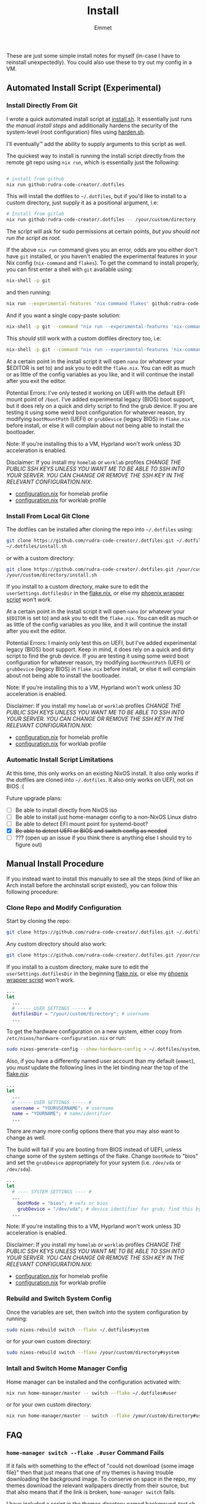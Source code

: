 #+title: Install
#+author: Emmet

These are just some simple install notes for myself (in-case I have to reinstall unexpectedly). You could also use these to try out my config in a VM.

** Automated Install Script (Experimental)
*** Install Directly From Git
I wrote a quick automated install script at [[./install.sh][install.sh]]. It essentially just runs [[Manual Install Procedure][the manual install steps]] and additionally hardens the security of the system-level (root configuration) files using [[./harden.sh][harden.sh]].

I'll eventually™ add the ability to supply arguments to this script as well.

The quickest way to install is running the install script directly from the remote git repo using =nix run=, which is essentially just the following:
#+BEGIN_SRC sh :noeval

# install from github
nix run github:rudra-code-creator/.dotfiles

#+END_SRC

This will install the dotfiles to =~/.dotfiles=, but if you'd like to install to a custom directory, just supply it as a positional argument, i.e:
#+BEGIN_SRC sh :noeval
# Install from gitlab
nix run github:rudra-code-creator/.dotfiles -- /your/custom/directory
#+END_SRC

The script will ask for sudo permissions at certain points, /but you should not run the script as root/.

If the above =nix run= command gives you an error, odds are you either don't have =git= installed, or you haven't enabled the experimental features in your Nix config (=nix-command= and =flakes=). To get the command to install properly, you can first enter a shell with =git= available using:
#+begin_src sh :noeval
nix-shell -p git
#+end_src
and then running:
#+BEGIN_SRC sh :noeval
nix run --experimental-features 'nix-command flakes' github:rudra-code-creator/.dotfiles
#+END_SRC

And if you want a single copy-paste solution:
#+begin_src sh :noeval
nix-shell -p git --command "nix run --experimental-features 'nix-command flakes' github:rudra-code-creator/.dotfiles"
#+end_src

This /should/ still work with a custom dotfiles directory too, i.e:
#+begin_src sh :noeval
nix-shell -p git --command "nix run --experimental-features 'nix-command flakes' github:rudra-code-creator/.dotfiles -- /your/custom/directory"
#+end_src

At a certain point in the install script it will open =nano= (or whatever your $EDITOR is set to) and ask you to edit the =flake.nix=. You can edit as much or as little of the config variables as you like, and it will continue the install after you exit the editor.

Potential Errors: I've only tested it working on UEFI with the default EFI mount point of =/boot=. I've added experimental legacy (BIOS) boot support, but it does rely on a quick and dirty script to find the grub device. If you are testing it using some weird boot configuration for whatever reason, try modifying =bootMountPath= (UEFI) or =grubDevice= (legacy BIOS) in =flake.nix= before install, or else it will complain about not being able to install the bootloader.

Note: If you're installing this to a VM, Hyprland won't work unless 3D acceleration is enabled.

Disclaimer: If you install my =homelab= or =worklab= profiles /CHANGE THE PUBLIC SSH KEYS UNLESS YOU WANT ME TO BE ABLE TO SSH INTO YOUR SERVER. YOU CAN CHANGE OR REMOVE THE SSH KEY IN THE RELEVANT CONFIGURATION.NIX/:
- [[./profiles/homelab/configuration.nix][configuration.nix]] for homelab profile
- [[./profiles/worklab/configuration.nix][configuration.nix]] for worklab profile

*** Install From Local Git Clone
The dotfiles can be installed after cloning the repo into =~/.dotfiles= using:
#+BEGIN_SRC sh :noeval
git clone https://github.com/rudra-code-creator/.dotfiles.git ~/.dotfiles
~/.dotfiles/install.sh
#+END_SRC
or with a custom directory:
#+BEGIN_SRC sh :noeval
git clone https://github.com/rudra-code-creator/.dotfiles.git /your/custom/directory
/your/custom/directory/install.sh
#+END_SRC

If you install to a custom directory, make sure to edit the =userSettings.dotfilesDir= in the [[./flake.nix][flake.nix]], or else my [[./system/bin/phoenix.nix][phoenix wrapper script]] won't work.

At a certain point in the install script it will open =nano= (or whatever your =$EDITOR= is set to) and ask you to edit the =flake.nix=. You can edit as much or as little of the config variables as you like, and it will continue the install after you exit the editor.

Potential Errors: I mainly only test this on UEFI, but I've added experimental legacy (BIOS) boot support. Keep in mind, it does rely on a quick and dirty script to find the grub device. If you are testing it using some weird boot configuration for whatever reason, try modifying =bootMountPath= (UEFI) or =grubDevice= (legacy BIOS) in =flake.nix= before install, or else it will complain about not being able to install the bootloader.

Note: If you're installing this to a VM, Hyprland won't work unless 3D acceleration is enabled.

Disclaimer: If you install my =homelab= or =worklab= profiles /CHANGE THE PUBLIC SSH KEYS UNLESS YOU WANT ME TO BE ABLE TO SSH INTO YOUR SERVER. YOU CAN CHANGE OR REMOVE THE SSH KEY IN THE RELEVANT CONFIGURATION.NIX/:
- [[./profiles/homelab/configuration.nix][configuration.nix]] for homelab profile
- [[./profiles/worklab/configuration.nix][configuration.nix]] for worklab profile

*** Automatic Install Script Limitations
At this time, this only works on an existing NixOS install. It also only works if the dotfiles are cloned into =~/.dotfiles=. It also only works on UEFI, not on BIOS :(

Future upgrade plans:
- [ ] Be able to install directly from NixOS iso
- [ ] Be able to install just home-manager config to a non-NixOS Linux distro
- [ ] Be able to detect EFI mount point for systemd-boot?
- [X] +Be able to detect UEFI or BIOS and switch config as needed+
- [ ] ??? (open up an issue if you think there is anything else I should try to figure out)

** Manual Install Procedure
If you instead want to install this manually to see all the steps (kind of like an Arch install before the archinstall script existed), you can follow this following procedure:

*** Clone Repo and Modify Configuration
Start by cloning the repo:
#+BEGIN_SRC sh :noeval
git clone https://github.com/rudra-code-creator/.dotfiles.git ~/.dotfiles
#+END_SRC

Any custom directory should also work:
#+BEGIN_SRC sh :noeval
git clone https://github.com/rudra-code-creator/.dotfiles.git /your/custom/directory
#+END_SRC

If you install to a custom directory, make sure to edit the =userSettings.dotfilesDir= in the beginning [[./flake.nix][flake.nix]], or else my [[./system/bin/phoenix.nix][phoenix wrapper script]] won't work.
#+BEGIN_SRC nix :noeval
...
let
  ...
  # ----- USER SETTINGS ----- #
  dotfilesDir = "/your/custom/directory"; # username
  ...
#+END_SRC

To get the hardware configuration on a new system, either copy from =/etc/nixos/hardware-configuration.nix= or run:
#+BEGIN_SRC sh :noeval
sudo nixos-generate-config --show-hardware-config > ~/.dotfiles/system/hardware-configuration.nix
#+END_SRC

Also, if you have a differently named user account than my default (=emmet=), you /must/ update the following lines in the let binding near the top of the [[./flake.nix][flake.nix]]:
#+BEGIN_SRC nix :noeval
...
let
  ...
  # ----- USER SETTINGS ----- #
  username = "YOURUSERNAME"; # username
  name = "YOURNAME"; # name/identifier
  ...
#+END_SRC

There are many more config options there that you may also want to change as well.

The build will fail if you are booting from BIOS instead of UEFI, unless change some of the system settings of the flake. Change =bootMode= to "bios" and set the =grubDevice= appropriately for your system (i.e. =/dev/vda= or =/dev/sda=).
#+begin_src nix :noeval
...
let
  # ---- SYSTEM SETTINGS ---- #
  ...
    bootMode = "bios"; # uefi or bios
    grubDevice = "/dev/vda"; # device identifier for grub; find this by running lsblk
  ...
#+end_src

Note: If you're installing this to a VM, Hyprland won't work unless 3D acceleration is enabled.

Disclaimer: If you install my =homelab= or =worklab= profiles /CHANGE THE PUBLIC SSH KEYS UNLESS YOU WANT ME TO BE ABLE TO SSH INTO YOUR SERVER. YOU CAN CHANGE OR REMOVE THE SSH KEY IN THE RELEVANT CONFIGURATION.NIX/:
- [[./profiles/homelab/configuration.nix][configuration.nix]] for homelab profile
- [[./profiles/worklab/configuration.nix][configuration.nix]] for worklab profile

*** Rebuild and Switch System Config
Once the variables are set, then switch into the system configuration by running:
#+BEGIN_SRC sh :noeval
sudo nixos-rebuild switch --flake ~/.dotfiles#system
#+END_SRC
or for your own custom directory:
#+BEGIN_SRC sh :noeval
sudo nixos-rebuild switch --flake /your/custom/directory#system
#+END_SRC

*** Intall and Switch Home Manager Config
Home manager can be installed and the configuration activated with:
#+BEGIN_SRC sh :noeval
nix run home-manager/master -- switch --flake ~/.dotfiles#user
#+END_SRC
or for your own custom directory:
#+BEGIN_SRC sh :noeval
nix run home-manager/master -- switch --flake /your/custom/directory#user
#+END_SRC

** FAQ
*** =home-manager switch --flake .#user= Command Fails
If it fails with something to the effect of "could not download {some image file}" then that just means that one of my themes is having trouble downloading the background image. To conserve on space in the repo, my themes download the relevant wallpapers directly from their source, but that also means that if the link is broken, =home-manager switch= fails.

I have included a script in the [[./themes][themes directory]] named [[./themes/background-test.sh][background-test.sh]] which performs a rough test on every theme background url, reporting which are broken.

If you're having this error, navigate to the [[./flake.nix][flake.nix]] and select any theme with a good background wallpaper link. As long as it is able to download the new wallpaper, it should be able to build.

*** Do I have to put the configuration files in =~/.dotfiles=?
No. You can put them in literally any directory you want. I just prefer to use =~/.dotfiles= as a convention. If you change the directory, do keep in mind that the above scripts must be modified, replacing =~/.dotfiles= with whatever directory you want to install them to. Also, you may want to modify the =dotfilesDir= variable in =flake.nix=.

*** So I cloned these dotfiles into ~/.dotfiles, and now there are system-level files owned by my user account.. HOW IS THIS SECURE?!
If you're worried about someone modifying your system-level (root configuration) files as your unpriveleged user, see [[./harden.sh][harden.sh]].

*** I installed this to a VM and when I log in, it crashes and sends me back to the login manager (SDDM)?
Enable 3D acceleration for your virtual machine. Hyprland doesn't work without it.

*** It fails installing with some weird errors about grub or a bootloader?
It will 100% fail if you test it with a non-default boot configuration. It might even give this error otherwise! If this is the case, try modifying =bootMountPath= (UEFI) or =grubDevice= (legacy BIOS) in =flake.nix= before installing again.

*** The install seems to work, but when I login, I'm missing a lot of stuff (partial install)
This can happen if you run the autoinstall script on a system that already has a desktop environment, or if any other (non-Nix-store-symlink) config files are in the way of the config files generated by home-manager. In these cases, home-manager refuses to build anything, even if there's just one file in the way. If you try running =nix run home-manager/master -- switch --flake ~/.dotfiles#user=, it should throw an error at the end with something like:
#+begin_example
Existing file '/home/user/.gtkrc-2.0' is in the way of '/nix/store/6p3hzdbzhad8ra5j1qf4b2b3hs6as6sf-home-manager-files/.gtkrc-2.0'
Existing file '/home/user/.config/Trolltech.conf' is in the way of '/nix/store/6p3hzdbzhad8ra5j1qf4b2b3hs6as6sf-home-manager-files/.config/Trolltech.conf'
Existing file '/home/user/.config/user-dirs.conf' is in the way of '/nix/store/6p3hzdbzhad8ra5j1qf4b2b3hs6as6sf-home-manager-files/.config/user-dirs.conf'
...
#+end_example
The current solution to this is to delete or move the files mentioned so that home-manager can evaluate. Once the files are out of the way, just run =nix run home-manager/master -- switch --flake ~/.dotfiles#user= again and it should work!
